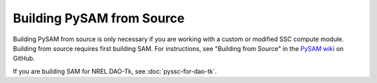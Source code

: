 Building PySAM from Source
==========================================

Building PySAM from source is only necessary if you are working with a custom or modified SSC compute module. Building from source requires first building SAM. For instructions, see "Building from Source" in the `PySAM wiki <https://github.com/NREL/pysam/wiki>`_ on GitHub.

If you are building SAM for NREL DAO-Tk, see :doc:`pyssc-for-dao-tk`.
